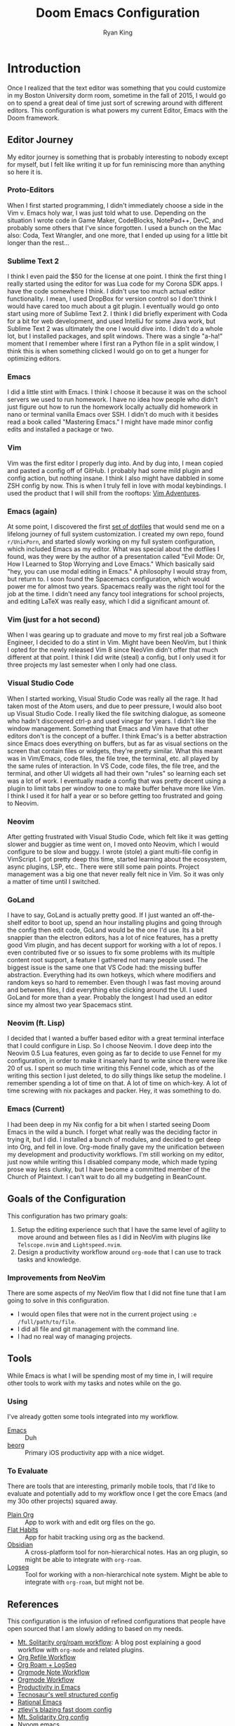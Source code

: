 #+title: Doom Emacs Configuration
#+author: Ryan King
#+property: header-args:emacs-lisp :tangle yes :comments link
#+property: header-args:elisp :exports code
#+property: header-args :tangle no :results silent :eval no-export
#+startup: fold
* Introduction
Once I realized that the text editor was something that you could customize in my Boston University dorm room, sometime in the fall of 2015, I would go on to spend a great deal of time just sort of screwing around with different editors. This configuration is what powers my current Editor, Emacs with the Doom framework.

** Editor Journey
My editor journey is something that is probably interesting to nobody except for myself, but I felt like writing it up for fun reminiscing more than anything so here it is.

*** Proto-Editors
When I first started programming, I didn't immediately choose a side in the Vim v. Emacs holy war, I was just told what to use. Depending on the situation I wrote code in Game Maker, CodeBlocks, NotePad++, DevC, and probably some others that I've since forgotten. I used a bunch on the Mac also: Coda, Text Wrangler, and one more, that I ended up using for a little bit longer than the rest...

*** Sublime Text 2
I think I even paid the $50 for the license at one point. I think the first thing I really started using the editor for was Lua code for my Corona SDK apps. I have the code somewhere I think. I didn't use too much actual editor functionality. I mean, I used DropBox for version control so I don't think I would have cared too much about a git plugin. I eventually would go onto start using more of Sublime Text 2. I think I did briefly experiment with Coda for a bit for web development, and used IntelliJ for some Java work, but Sublime Text 2 was ultimately the one I would dive into. I didn't do a whole lot, but I installed packages, and split windows. There was a single "a-ha!" moment that I remember where I first ran a Python file in a split window, I think this is when something clicked I would go on to get a hunger for optimizing editors.

*** Emacs
I did a little stint with Emacs. I think I choose it because it was on the school servers we used to run homework. I have no idea how people who didn't just figure out how to run the homework locally actually did homework in nano or terminal vanilla Emacs over SSH. I didn't do much with it besides read a book called "Mastering Emacs." I might have made minor config edits and installed a package or two.

*** Vim
Vim was the first editor I properly dug into. And by dug into, I mean copied and pasted a config off of GitHub. I probably had some mild plugin and config action, but nothing insane. I think I also might have dabbled in some ZSH config by now. This is when I truly fell in love with modal keybindings. I used the product that I will shill from the rooftops: [[https://vim-adventures.com/][Vim Adventures]].

*** Emacs (again)
At some point, I discovered the first [[https://github.com/aaronbieber/dotfiles][set of dotfiles]] that would send me on a lifelong journey of full system customization. I created my own repo, found =r/UnixPorn=, and started slowly working on my full system configuration, which included Emacs as my editor. What was special about the dotfiles I found, was they were by the author of a presentation called "Evil Mode: Or, How I Learned to Stop Worrying and Love Emacs." Which basically said "hey, you can use modal editing in Emacs." A philosophy I would stray from, but return to. I soon found the Spacemacs configuration, which would power me for almost two years. Spacemacs really was the right tool for the job at the time. I didn't need any fancy tool integrations for school projects, and editing LaTeX was really easy, which I did a significant amount of.

*** Vim (just for a hot second)
When I was gearing up to graduate and move to my first real job a Software Engineer, I decided to do a stint in Vim. Might have been NeoVim, but I think I opted for the newly released Vim 8 since NeoVim didn't offer that much different at that point. I think I did write (steal) a config, but I only used it for three projects my last semester when I only had one class.

*** Visual Studio Code
When I started working, Visual Studio Code was really all the rage. It had taken most of the Atom users, and due to peer pressure, I would also boot up Visual Studio Code. I really liked the file switching dialogue, as someone who hadn't discovered ctrl-p and used vinegar for years. I didn't like the window management. Something that Emacs and Vim have that other editors don't is the concept of a buffer. I think Emac's is a better abstraction since Emacs does everything on buffers, but as far as visual sections on the screen that contain files or widgets, they're pretty similar. What this meant was in Vim/Emacs, code files, the file tree, the terminal, etc. all played by the same rules of interaction. In VS Code, code files, the file tree, and the terminal, and other UI widgets all had their own "rules" so learning each set was a lot of work. I eventually made a config that was pretty decent using a plugin to limit tabs per window to one to make buffer behave more like Vim. I think I used it for half a year or so before getting too frustrated and going to Neovim.

*** Neovim
After getting frustrated with Visual Studio Code, which felt like it was getting slower and buggier as time went on, I moved onto Neovim, which I would configure to be slow and buggy. I wrote (stole) a giant multi-file config in VimScript. I got pretty deep this time, started learning about the ecosystem, async plugins, LSP, etc.. There were still some pain points. Project management was a big one that never really felt nice in Vim. So it was only a matter of time until I switched.

*** GoLand
I have to say, GoLand is actually pretty good. If I just wanted an off-the-shelf editor to boot up, spend an hour installing plugins and going through the config then edit code, GoLand would be the one I'd use. Its a bit snappier than the electron editors, has a lot of nice features, has a pretty good Vim plugin, and has decent support for working with a lot of repos. I even contributed five or so issues to fix some problems with its multiple content root support, a feature I gathered not many people used. The biggest issue is the same one that VS Code had: the missing buffer abstraction. Everything had its own hotkeys, which where modifiers and random keys so hard to remember. Even though I was fast moving around and between files, I did everything else clicking around the UI. I used GoLand for more than a year. Probably the longest I had used an editor since my almost two year Spacemacs stint.

*** Neovim (ft. Lisp)
I decided that I wanted a buffer based editor with a great terminal interface that I could configure in Lisp. So I choose Neovim. I dove deep into the Neovim 0.5 Lua features, even going as far to decide to use Fennel for my configuration, in order to make it insanely hard to write since there were like 20 of us. I spent so much time writing this Fennel code, which as of the writing this section I just deleted, to do silly things like setup the modeline. I remember spending a lot of time on that. A lot of time on which-key. A lot of time screwing with nix packages and packer. Hey, it was something to do.

*** Emacs (Current)
I had been deep in my Nix config for a bit when I started seeing Doom Emacs in the wild a bunch. I forget what really was the deciding factor in trying it, but I did. I installed a bunch of modules, and decided to get deep into Org, and fell in love. Org-mode finally gave my the unification between my development and productivity workflows. I'm still working on my editor, just now while writing this I disabled company mode, which made typing prose way less clunky, but I have become a committed member of the Church of Plaintext. I can't wait to do all my budgeting in BeanCount.

** Goals of the Configuration
This configuration has two primary goals:

1. Setup the editing experience such that I have the same level of agility to move around and between files as I did in NeoVim with plugins like =Telscope.nvim= and =Lightspeed.nvim=.
2. Design a productivity workflow around =org-mode= that I can use to track tasks and knowledge.

*** Improvements from NeoVim
There are some aspects of my NeoVim flow that I did not fine tune that I am going to solve in this configuration.

- I would open files that were not in the current project using ~:e /full/path/to/file~.
- I did all file and git management with the command line.
- I had no real way of managing projects.

** Tools
While Emacs is what I will be spending most of my time in, I will require other tools to work with my tasks and notes while on the go.

*** Using
I've already gotten some tools integrated into my workflow.

- [[https://www.gnu.org/software/emacs/][Emacs]] :: Duh
- [[https://beorgapp.com][beorg]] :: Primary iOS productivity app with a nice widget.

*** To Evaluate
There are tools that are interesting, primarily mobile tools, that I'd like to evaluate and potentially add to my workflow once I get the core Emacs (and my 30o other projects) squared away.

- [[https://plainorg.com][Plain Org]]  :: App to work with and edit org files on the go.
- [[https://flathabits.com][Flat Habits]] :: App for habit tracking using org as the backend.
- [[https://obsidian.md][Obsidian]] :: A cross-platform tool for non-hierarchical notes. Has an org plugin, so might be able to integrate with =org-roam=.
- [[https://logseq.com][Logseq]] :: Tool for working with a non-hierarchical note system. Might be able to integrate with =org-roam=, but might not be.

** References
This configuration is the infusion of refined configurations that people have open sourced that I am slowly adding to based on my needs.

- [[https://www.mtsolitary.com/20210309194647-my-org-mode-setup/][Mt. Solitarity org/roam workflow]]: A blog post explaining a good workflow with ~org-mode~ and related plugins.
- [[https://yiming.dev/blog/2018/03/02/my-org-refile-workflow/][Org Refile Workflow]]
- [[https://coredumped.dev/2021/05/26/taking-org-roam-everywhere-with-logseq/][Org Roam + LogSeq]]
- [[https://rgoswami.me/posts/org-note-workflow/][Orgmode Note Workflow]]
- [[https://config.daviwil.com/workflow][Orgmode Workflow]]
- [[https://blog.calebjay.com/posts/my-emacs-environment/#on-productivity-in-emacs][Productivity in Emacs]]
- [[https://github.com/tecosaur/emacs-config][Tecnosaur's well structured config]]
- [[https://github.com/daviwil/emacs-from-scratch/blob/master/Emacs.org][Rational Emacs]]
- [[https://github.com/ztlevi/doom-config][ztlevi's blazing fast doom config]]
- [[https://github.com/clintonboys/emacs.d/blob/master/init.org][Mt. Solidarity Org config]]
- [[https://github.com/shaunsingh/nyoom.emacs/blob/main/config.org][Nyoom.emacs]]
- [[https://www.labri.fr/perso/nrougier/GTD/index.html][Great guide on GTD in Org]]

* Doom
[[https://github.com/hlissner/doom-emacs][Doom Emacs]] is the framework this configuration provides. While I debated between using it and a handwritten one based on[[https://github.com/SystemCrafters/rational-emacs][Rational Emacs]], I decided to use Doom for the following reasons:

1. I really like the Doom solution to environment variables. When you sync your configuration, the CLI creates an environment file that caches the current state of your shell, which Emacs reads on start. While you must sync whenever you change a shell variable, you get better performance than using something like [[https://github.com/purcell/exec-path-from-shell][ext-path-from-shell]].
2. The module system gives me access to pre-built configurations for behavior that I want. This saves me a lot of time while I familiarize myself with the plugin ecosystem, interactions, and configurations.

** File Bootstrap
Doom has three configuration files. They each need a header comment for things like [[https://www.emacswiki.org/emacs/DynamicBindingVsLexicalBinding][lexical binding]] and [[https://www.emacswiki.org/emacs/CompiledFile#ByteCompilation][byte compilation]], and ~init.el~ needs the ~doom!~ macro scaffolding.

1. ~init.el~ tells Doom what modules to load.

#+begin_src emacs-lisp :tangle "init.el" :noweb no-export :comments no
;;; init.el -*- lexical-binding: t; -*-

(doom! :completion
       <<doom-completion>>

       :ui
       <<doom-ui>>

       :editor
       <<doom-editor>>

       :emacs
       <<doom-emacs>>

       :term
       <<doom-term>>

       :checkers
       <<doom-checkers>>

       :tools
       <<doom-tools>>

       :os
       <<doom-os>>

       :lang
       <<doom-lang>>

       :email
       <<doom-email>>

       :app
       <<doom-app>>

       :config
       <<doom-config>>)
#+end_src
   
2. ~config.el~ provides additional user configuration. We want all configuration to have access to the external library files.

#+begin_src emacs-lisp :comments no
;;; config.el -*- lexical-binding: t; -*-
(add-to-list 'load-path (expand-file-name "lisp" (getenv "DOOMDIR")))
#+end_src

3. ~packages.el~ tells Doom which versions and additional packages to use (or not use).

#+begin_src emacs-lisp :tangle packages.el :comments no
;;; -*- no-byte-compile: t; -*-
#+end_src

4. ~cli.el~ applies only when the ~doom~ CLI opens Emacs.

#+begin_src emacs-lisp :tangle "cli.el" :comments no
;;; cli.el -*- lexical-binding: t; -*-
(add-to-list 'load-path (expand-file-name "lisp" (getenv "DOOMDIR")))
#+end_src

** GUI
*** Fonts
Use the current and forever changing fonts.

#+begin_src emacs-lisp
(setq doom-font (font-spec :family "Victor Mono" ':size 12)
      doom-big-font (font-spec :family "Victor Mono" :size 24)
      doom-variable-pitch-font (font-spec :family "Overpass" :size 12)
      doom-unicode-font (font-spec :family "JuliaMono")
      doom-serif-font (font-spec :family "IBM Plex Mono" :weight 'light))
#+end_src

Script that will detect missing fonts on the system. Since the config calls the script inline, it is part of the ~doom sync~ process.

#+name: detect-missing-fonts
#+begin_src emacs-lisp :tangle no
(defvar required-fonts '("Victor Mono.*" "Overpass" "JuliaMono" "IBM Plex Mono" "Alegreya"))

(defvar available-fonts
  (delete-dups (or (font-family-list)
                   (split-string (shell-command-to-string "fc-list : family") "[,\n]"))))

(defvar missing-fonts
  (delq nil (mapcar
             (lambda (font) (unless (delq nil (mapcar (lambda (f) (string-match-p (format "^%s$" font) f)) available-fonts)) font))
             required-fonts)))

(if missing-fonts
    (pp-to-string
     `(unless noninteractive
        (add-hook! 'doom-init-ui-hook
          (run-at-time
           nil nil
           (lambda ()
             (message "%s missing the following fonts: %s"
                      (propertize "Warning!" 'face '(bold warning))
                      (mapconcat (lambda (font) (propertize font 'face 'font-lock-variable-name-face)) ',missing-fonts ", "))
             (sleep-for 0.5))))))
  ";; No missing fonts detected")
#+end_src

#+begin_src emacs-lisp :noweb no-export
<<detect-missing-fonts()>>
#+end_src

*** Theme
In order to keep Emacs in sync with the rest of the Nix system, load the theme from the environment.

#+begin_src emacs-lisp
(setq doom-theme (intern (getenv "EMACS_THEME"))
      doom-nord-padded-modeline t)

(remove-hook 'window-setup-hook #'doom-init-theme-h)
(add-hook 'after-init-hook #'doom-init-theme-h 'append)
(delq! t custom-theme-load-path)
#+end_src

**** TODO Find better way to load theme from Nix config.
One idea is a small generated =settings.el= file that the Nix config generates and this config will load in if it is present with sensible defaults.

*** Modeline
Minor modeline improvements.

#+begin_src emacs-lisp
(after! doom-modeline
  (setq doom-modeline-major-mode-icon t
        doom-modeline-buffer-file-name-style 'truncate-with-project
        doom-modeline-modal-icon t
        inhibit-compacting-font-caches t))
#+end_src

Everything is basically =UTF-8= these days. There is no reason to display the current file encoding in the modeline unless its something that is not that.

#+begin_src emacs-lisp
(defun doom-modeline-conditional-buffer-encoding ()
  "We expect the encoding to be LF UTF-8, so only show the modeline when this is not the case"
  (setq-local doom-modeline-buffer-encoding
              (unless (and (memq (plist-get (coding-system-plist buffer-file-coding-system) :category)
                                 '(coding-category-undecided coding-category-utf-8))
                           (not (memq (coding-system-eol-type buffer-file-coding-system) '(1 2))))
                t)))
(add-hook 'after-change-major-mode-hook #'doom-modeline-conditional-buffer-encoding)
#+end_src

Make the PDF modeline better by using the name and icon.

#+begin_src emacs-lisp
(after! doom-modeline
  (doom-modeline-def-segment buffer-name
    "Display the current buffer's name, without any other information."
    (concat
     (doom-modeline-spc)
     (doom-modeline--buffer-name)))

  (doom-modeline-def-segment pdf-icon
    "PDF icon from all-the-icons."
    (concat
     (doom-modeline-spc)
     (doom-modeline-icon 'octicon "file-pdf" nil nil
                         :face (if (doom-modeline--active)
                                   'all-the-icons-red
                                 'mode-line-inactive)
                         :v-adjust 0.02)))

  (defun doom-modeline-update-pdf-pages ()
    "Update PDF pages."
    (setq doom-modeline--pdf-pages
          (let ((current-page-str (number-to-string (eval `(pdf-view-current-page))))
                (total-page-str (number-to-string (pdf-cache-number-of-pages))))
            (concat
             (propertize
              (concat (make-string (- (length total-page-str) (length current-page-str)) ? )
                      " P" current-page-str)
              'face 'mode-line)
             (propertize (concat "/" total-page-str) 'face 'doom-modeline-buffer-minor-mode)))))

  (doom-modeline-def-segment pdf-pages
    "Display PDF pages."
    (if (doom-modeline--active) doom-modeline--pdf-pages
      (propertize doom-modeline--pdf-pages 'face 'mode-line-inactive)))

  (doom-modeline-def-modeline 'pdf
    '(bar window-number pdf-pages pdf-icon buffer-name)
    '(misc-info matches major-mode process vcs)))
#+end_src

*** Dashboard
The default dashboard keybindings are a bit too long, and the config option should use the literate config.

#+begin_src emacs-lisp
(map! :map +doom-dashboard-mode-map
      :ne "f" #'find-file
      :ne "r" #'consult-recent-file
      :ne "p" #'doom/open-private-config
      :ne "c" (cmd! (find-file (expand-file-name "config.org" doom-private-dir)))
      :ne "." (cmd! (doom-project-find-file "~/Projects"))
      :ne "b" #'+vertico/switch-workspace-buffer
      :ne "B" #'consult-buffer
      :ne "q" #'save-buffers-kill-terminal)
#+end_src

Some of the default dashboard hooks are less than optimal.

#+begin_src emacs-lisp
(remove-hook '+doom-dashboard-functions #'doom-dashboard-widget-shortmenu)
(add-hook! '+doom-dashboard-mode-hook (hide-mode-line-mode 1) (hl-line-mode -1))
(setq-hook! '+doom-dashboard-mode-hook evil-normal-state-cursor (list nil))
#+end_src

**** Application
Let's replace the default GUI Doom splash screen with Tecosaur's nice and simple one.

#+begin_src emacs-lisp
(defvar fancy-splash-image-template
  (expand-file-name "emacs-e.svg" doom-private-dir)
  "Default template svg used for the splash image, with substitutions from ")

(defvar fancy-splash-sizes
  `((:height 300 :min-height 50 :padding (0 . 2))
    (:height 250 :min-height 42 :padding (2 . 4))
    (:height 200 :min-height 35 :padding (3 . 3))
    (:height 150 :min-height 28 :padding (3 . 3))
    (:height 100 :min-height 20 :padding (2 . 2))
    (:height 75  :min-height 15 :padding (2 . 1))
    (:height 50  :min-height 10 :padding (1 . 0))
    (:height 1   :min-height 0  :padding (0 . 0)))
  "list of plists with the following properties
  :height the height of the image
  :min-height minimum `frame-height' for image
  :padding `+doom-dashboard-banner-padding' (top . bottom) to apply
  :template non-default template file
  :file file to use instead of template")

(defvar fancy-splash-template-colours
  '(("$colour1" . keywords) ("$colour2" . type) ("$colour3" . base5) ("$colour4" . base8))
  "list of colour-replacement alists of the form (\"$placeholder\" . 'theme-colour) which applied the template")

(unless (file-exists-p (expand-file-name "theme-splashes" doom-cache-dir))
  (make-directory (expand-file-name "theme-splashes" doom-cache-dir) t))

(defun fancy-splash-filename (theme-name height)
  (expand-file-name
   (concat (file-name-as-directory "theme-splashes")
           theme-name "-" (number-to-string height) ".svg") doom-cache-dir))

(defun fancy-splash-clear-cache ()
  "Delete all cached fancy splash images"
  (interactive)
  (delete-directory (expand-file-name "theme-splashes" doom-cache-dir) t)
  (message "Cache cleared!"))

(defun fancy-splash-generate-image (template height)
  "Read TEMPLATE and create an image if HEIGHT with colour substitutions as
   described by `fancy-splash-template-colours' for the current theme"
  (with-temp-buffer
    (insert-file-contents template)
    (re-search-forward "$height" nil t)
    (replace-match (number-to-string height) nil nil)
    (dolist (substitution fancy-splash-template-colours)
      (goto-char (point-min))
      (while (re-search-forward (car substitution) nil t)
        (replace-match (doom-color (cdr substitution)) nil nil)))
    (write-region nil nil (fancy-splash-filename (symbol-name doom-theme) height) nil nil)))

(defun fancy-splash-generate-images ()
  "Perform `fancy-splash-generate-image' in bulk"
  (dolist (size fancy-splash-sizes)
    (unless (plist-get size :file)
      (fancy-splash-generate-image
       (or (plist-get size :template)
           fancy-splash-image-template)
       (plist-get size :height)))))

(defun ensure-theme-splash-images-exist (&optional height)
  (unless (file-exists-p
           (fancy-splash-filename (symbol-name doom-theme)
                                  (or height (plist-get (car fancy-splash-sizes) :height))))
    (fancy-splash-generate-images)))

(defun get-appropriate-splash ()
  (let ((height (frame-height)))
    (cl-some (lambda (size) (when (>= height (plist-get size :min-height)) size))
             fancy-splash-sizes)))

(setq fancy-splash-last-size nil)
(setq fancy-splash-last-theme nil)

(defun set-appropriate-splash (&rest _)
  (let ((appropriate-image (get-appropriate-splash)))
    (unless (and (equal appropriate-image fancy-splash-last-size)
                 (equal doom-theme fancy-splash-last-theme)))
    (unless (plist-get appropriate-image :file)
      (ensure-theme-splash-images-exist (plist-get appropriate-image :height)))
    (setq fancy-splash-image
          (or (plist-get appropriate-image :file)
              (fancy-splash-filename (symbol-name doom-theme) (plist-get appropriate-image :height))))
    (setq +doom-dashboard-banner-padding (plist-get appropriate-image :padding))
    (setq fancy-splash-last-size appropriate-image)
    (setq fancy-splash-last-theme doom-theme)
    (+doom-dashboard-reload)))

(add-hook 'window-size-change-functions #'set-appropriate-splash)
(add-hook 'doom-load-theme-hook #'set-appropriate-splash)
#+end_src

For fun, also add a quirky phrase to the splash screen. The kind of thing game developers love to put onto their loading screens.

#+begin_src emacs-lisp
(defvar splash-phrase-source-folder
  (expand-file-name "splash-phrases" doom-private-dir)
  "A folder of text files with a fun phrase on each line.")

(defvar splash-phrase-sources
  (let* ((files (directory-files splash-phrase-source-folder nil "\\.txt\\'"))
         (sets (delete-dups (mapcar
                             (lambda (file)
                               (replace-regexp-in-string "\\(?:-[0-9]+-\\w+\\)?\\.txt" "" file))
                             files))))
    (mapcar (lambda (sset)
              (cons sset
                    (delq nil (mapcar
                               (lambda (file)
                                 (when (string-match-p (regexp-quote sset) file)
                                   file))
                               files))))
            sets))
  "A list of cons giving the phrase set name, and a list of files which contain phrase components.")

(defvar splash-phrase-set
  (nth (random (length splash-phrase-sources)) (mapcar #'car splash-phrase-sources))
  "The default phrase set. See `splash-phrase-sources'.")

(defun splase-phrase-set-random-set ()
  "Set a new random splash phrase set."
  (interactive)
  (setq splash-phrase-set
        (nth (random (1- (length splash-phrase-sources)))
             (cl-set-difference (mapcar #'car splash-phrase-sources) (list splash-phrase-set))))
  (+doom-dashboard-reload t))

(defvar splase-phrase--cache nil)

(defun splash-phrase-get-from-file (file)
  "Fetch a random line from FILE."
  (let ((lines (or (cdr (assoc file splase-phrase--cache))
                   (cdar (push (cons file
                                     (with-temp-buffer
                                       (insert-file-contents (expand-file-name file splash-phrase-source-folder))
                                       (split-string (string-trim (buffer-string)) "\n")))
                               splase-phrase--cache)))))
    (nth (random (length lines)) lines)))

(defun splash-phrase (&optional set)
  "Construct a splash phrase from SET. See `splash-phrase-sources'."
  (mapconcat
   #'splash-phrase-get-from-file
   (cdr (assoc (or set splash-phrase-set) splash-phrase-sources))
   " "))

(defun doom-dashboard-phrase ()
  "Get a splash phrase, flow it over multiple lines as needed, and make fontify it."
  (mapconcat
   (lambda (line)
     (+doom-dashboard--center
      +doom-dashboard--width
      (with-temp-buffer
        (insert-text-button
         line
         'action
         (lambda (_) (+doom-dashboard-reload t))
         'face 'doom-dashboard-menu-title
         'mouse-face 'doom-dashboard-menu-title
         'help-echo "Random phrase"
         'follow-link t)
        (buffer-string))))
   (split-string
    (with-temp-buffer
      (insert (splash-phrase))
      (setq fill-column (min 70 (/ (* 2 (window-width)) 3)))
      (fill-region (point-min) (point-max))
      (buffer-string))
    "\n")
   "\n"))

(defadvice! doom-dashboard-widget-loaded-with-phrase ()
  :override #'doom-dashboard-widget-loaded
  (setq line-spacing 0.2)
  (insert
   "\n\n"
   (propertize
    (+doom-dashboard--center
     +doom-dashboard--width
     (doom-display-benchmark-h 'return))
    'face 'doom-dashboard-loaded)
   "\n"
   (doom-dashboard-phrase)
   "\n"))
#+end_src

**** Console
The console Emacs also should have a better splash screen.

#+begin_src emacs-lisp
(defun doom-dashboard-draw-ascii-emacs-banner-fn ()
  (let* ((banner
          '(",---.,-.-.,---.,---.,---."
            "|---'| | |,---||    `---."
            "`---'` ' '`---^`---'`---'"))
         (longest-line (apply #'max (mapcar #'length banner))))
    (put-text-property
     (point)
     (dolist (line banner (point))
       (insert (+doom-dashboard--center
                +doom-dashboard--width
                (concat
                 line (make-string (max 0 (- longest-line (length line)))
                                   32)))
               "\n"))
     'face 'doom-dashboard-banner)))

(unless (display-graphic-p) ; for some reason this messes up the graphical splash screen atm
  (setq +doom-dashboard-ascii-banner-fn #'doom-dashboard-draw-ascii-emacs-banner-fn))
#+end_src

** Settings
*** CLI
Make it so tangling the literate configuration does not require answering a prompt.

#+begin_src emacs-lisp :tangle "cli.el"
;;; cli.el -*- lexical-binding: t; -*-
(setq org-confirm-babel-evaluate nil)

(defun doom-shut-up-a (orig-fn &rest args)
  (quiet! (apply orig-fn args)))

(advice-add 'org-babel-execute-src-block :around #'doom-shut-up-a)

(setq org-id-locations-file (expand-file-name "org-id-locations" doom-cache-dir))
#+end_src

*** Buffers
Make the buffer names just slightly nicer. Its the little things.

#+begin_src emacs-lisp
(setq doom-fallback-buffer-name "► Doom"
      +doom-dashboard-name "► Doom")
#+end_src

*** Abbrev
Use one abbreviation file for everything across all

#+begin_src emacs-lisp
(add-hook 'doom-first-buffer-hook
          (defun +abbrev-file-name ()
            (setq-default abbrev-mode t)
            (setq abbrev-file-name (expand-file-name "abbrev.el" doom-private-dir))))
#+end_src

* Settings
** General
Read the user information from the environment. The config expects that Nix will set the environment variables. Eventually, we should enforce that they're set during tangling.

#+begin_src emacs-lisp
(setq user-full-name (getenv "GITHUB_USER")
      user-mail-address (getenv "GITHUB_EMAIL"))
#+end_src

Since Doom owns =EMACSDIR=, move the authentication cache file to the home directory. Now, we can freely remove, update, and reset the =EMACSDIR= without losing cached authentication information.

#+begin_src emacs-lisp
(setq auth-sources '("~/.authinfo.gpg")
      auth-source-cache-expiry nil)
#+end_src

Relative line numbers are essential. How do you even move around without them? They also terrify people who don't use them. I should probably just get better at toggling them when I'm on screen share. There's a hot key for it even.

#+begin_src emacs-lisp
(setq display-line-numbers-type 'relative)
#+end_src

General settings that I have stolen from other configs.

#+begin_src emacs-lisp
(setq-default
 delete-by-moving-to-trash t                      ; Delete files to trash
 window-combination-resize t                      ; take new window space from all other windows (not just current)
 x-stretch-cursor t)                              ; Stretch cursor to the glyph width

(setq undo-limit 80000000                         ; Raise undo-limit to 80Mb
      evil-want-fine-undo t                       ; By default while in insert all changes are one big blob. Be more granular
      auto-save-default t                         ; Nobody likes to loose work, I certainly don't
      truncate-string-ellipsis "…"                ; Unicode ellispis are nicer than "...", and also save /precious/ space
      password-cache-expiry nil                   ; I can trust my computers ... can't I?
      scroll-margin 2)                            ; It's nice to maintain a little margin

(global-subword-mode 1)                           ; Iterate through CamelCase words
#+end_src

Put changes from the customization UI in a separate file instead of =init.el=.

#+begin_src emacs-lisp
(setq-default custom-file (expand-file-name ".custom.el" doom-private-dir))

(when (file-exists-p custom-file)
  (load custom-file))
#+end_src

*** File Templates
Overwrite the default snippet directories for some file types.

#+begin_src emacs-lisp
(set-file-template! "\\.tex$" :trigger "__" :mode 'latex-mode)
(set-file-template! "\\.org$" :trigger "__" :mode 'org-mode)
(set-file-template! "/LICEN[CS]E$" :trigger '+file-templates/insert-license)
#+end_src

*** Native Compilation
I don't currently use Emacs 28 because the [[https://github.com/railwaycat/homebrew-emacsmacport][Famous Emacs Mac Port]] support for it currently doesn't work with Mac Metal, and I find the second has a larger impact on performance. I hope to have both eventually.

#+begin_src emacs-lisp
(when 'native-comp-compiler-options
  (setq native-comp-compiler-options '("-O3")))
#+end_src

** GUI
Keep the UI simple and minimalist.

#+begin_src emacs-lisp
(menu-bar-mode t)
(tool-bar-mode 0)
(fringe-mode 0)
#+end_src

*** Window Title
Set the window title to the buffer name and project folder.

#+begin_src emacs-lisp
(setq frame-title-format
      '(""
        (:eval
         (if (s-contains-p org-roam-directory (or buffer-file-name ""))
             (replace-regexp-in-string
              ".*/[0-9]*-?" "☰ "
              (subst-char-in-string ?_ ?  buffer-file-name))
           "%b"))
        (:eval
         (let ((project-name (projectile-project-name)))
           (unless (string= "-" project-name)
             (format (if (buffer-modified-p)  " ◉ %s" "  ●  %s") project-name))))))
#+end_src

** Daemon
Use Tecosaur's greedy daemon startup.

#+begin_src emacs-lisp
(defun greedily-do-daemon-setup ()
  (require 'org)
  (require 'vertico)
  (require 'consult)
  (require 'marginalia)
  (when (require 'mu4e nil t)
    (setq mu4e-confirm-quit t)
    (setq +mu4e-lock-greedy t)
    (setq +mu4e-lock-relaxed t)
    (+mu4e-lock-add-watcher)
    (when (+mu4e-lock-available t)
      (mu4e~start))))

(when (daemonp)
  (add-hook 'emacs-startup-hook #'greedily-do-daemon-setup)
  (add-hook 'emacs-startup-hook #'init-mixed-pitch-h))
#+end_src

** TRAMP
Since I use Nix on most machines, tell Tramp how to find the shell executables.

#+begin_src emacs-lisp
(after! tramp
  (appendq! tramp-remote-path
            '("/run/current-system/profile/bin"
              "/run/current-system/profile/sbin")))
#+end_src

* Modules
** App
Some apps to do things slower in Emacs.

#+name: doom-apps
#+begin_src emacs-lisp :tangle no
calendar
everywhere
irc
(rss +org)
twitter
#+end_src

** Checkers
Modules that know what you meant.

#+name: doom-checkers
#+begin_src emacs-lisp :tangle no
syntax
(:if (executable-find "aspell") spell)
grammar
#+end_src

*** Spell
Set the personal dictionaries.

#+begin_src emacs-lisp
(setq ispell-personal-dictionary (expand-file-name ".ispell_personal" doom-private-dir))
#+end_src

** Completion
Use the most modern completion plugins, which is currently [[https://company-mode.github.io][company-mode]] for code completion and [[https://github.com/minad/vertico][vertico]] for the completion UI.

#+name: doom-completion
#+begin_src emacs-lisp :tangle no
(company +childframe)
(vertico +icons)
#+end_src

*** Company
Speed up company.

#+begin_src emacs-lisp
(after! company
  (setq company-idle-delay 0.1
        company-minimum-prefix-length 2
        company-select-wrap-around t
        company-require-match 'never
        company-dabbrev-downcase nil
        company-dabbrev-ignore-case t
        company-dabbrev-other-buffers nil
        company-tooltip-limit 5
        company-tooltip-minimum-width 40)
  ;; (add-hook 'evil-normal-state-entry-hook #'company-abort)
  ) ;; make aborting less annoying.

(setq-default history-length 1000)
(setq-default prescient-history-length 1000)
#+end_src

Set completion backends for text files.

#+begin_src emacs-lisp
(set-company-backend!
  '(text-mode
    markdown-mode
    gfm-mode)
  '(:seperate
    company-ispell
    company-files
    company-yasnippet))
#+end_src

*** Vertico
Make marginalia look way nicer.

#+begin_src emacs-lisp
(after! marginalia
  (setq marginalia-censor-variables nil)

  (defadvice! +marginalia--anotate-local-file-colorful (cand)
    "Just a more colourful version of `marginalia--anotate-local-file'."
    :override #'marginalia--annotate-local-file
    (when-let (attrs (file-attributes (substitute-in-file-name
                                       (marginalia--full-candidate cand))
                                      'integer))
      (marginalia--fields
       ((marginalia--file-owner attrs)
        :width 12 :face 'marginalia-file-owner)
       ((marginalia--file-modes attrs))
       ((+marginalia-file-size-colorful (file-attribute-size attrs))
        :width 7)
       ((+marginalia--time-colorful (file-attribute-modification-time attrs))
        :width 12))))

  (defun +marginalia--time-colorful (time)
    (let* ((seconds (float-time (time-subtract (current-time) time)))
           (color (doom-blend
                   (face-attribute 'marginalia-date :foreground nil t)
                   (face-attribute 'marginalia-documentation :foreground nil t)
                   (/ 1.0 (log (+ 3 (/ (+ 1 seconds) 345600.0)))))))
      ;; 1 - log(3 + 1/(days + 1)) % grey
      (propertize (marginalia--time time) 'face (list :foreground color))))

  (defun +marginalia-file-size-colorful (size)
    (let* ((size-index (/ (log10 (+ 1 size)) 7.0))
           (color (if (< size-index 10000000) ; 10m
                      (doom-blend 'orange 'green size-index)
                    (doom-blend 'red 'orange (- size-index 1)))))
      (propertize (file-size-human-readable size) 'face (list :foreground color)))))
#+end_src

** Config
The core configuration modules that include Doom defaults and enables config tangling.

#+name: doom-config
#+begin_src emacs-lisp :tangle no
literate
(default +bindings +smartparens)
#+end_src

*** Literate
Use Tecosaur's async config tangling setup.

#+begin_src emacs-lisp
(defvar +literate-tangle--proc nil)
(defvar +literate-tangle--proc-start-time nil)

(defadvice! +literate-tangle-async-h ()
  "A very simplified version of `+literate-tangle-h', but async."
  :override #'+literate-tangle-h
  (unless (getenv "__NOTANGLE")
    (let ((default-directory doom-private-dir))
      (when +literate-tangle--proc
        (message "Killing outdated tangle process...")
        (set-process-sentinel +literate-tangle--proc #'ignore)
        (kill-process +literate-tangle--proc)
        (sit-for 0.3)) ; ensure the message displays for a bit
      (setq +literate-tangle--proc-start-time (float-time)
            +literate-tangle--proc
            (start-process "tangle-config"
                           (get-buffer-create " *tangle config*")
                           "emacs" "--batch" "--eval"
                           (format "(progn \
(require 'ox) \
(require 'ob-tangle) \
(setq org-confirm-babel-evaluate nil \
      org-inhibit-startup t \
      org-mode-hook nil \
      write-file-functions nil \
      before-save-hook nil \
      after-save-hook nil \
      vc-handled-backends nil \
      org-startup-folded nil \
      org-startup-indented nil) \
(org-babel-tangle-file \"%s\" \"%s\"))"
                                   +literate-config-file
                                   (expand-file-name (concat doom-module-config-file ".el")))))
      (set-process-sentinel +literate-tangle--proc #'+literate-tangle--sentinel)
      (run-at-time nil nil (lambda () (message "Tangling config.org"))) ; ensure shown after a save message
      "Tangling config.org...")))

(defun +literate-tangle--sentinel (process signal)
  (cond
   ((and (eq 'exit (process-status process))
         (= 0 (process-exit-status process)))
    (message "Tangled config.org sucessfully (took %.1fs)"
             (- (float-time) +literate-tangle--proc-start-time))
    (setq +literate-tangle--proc nil))
   ((memq (process-status process) (list 'exit 'signal))
    (+popup-buffer (get-buffer " *tangle config*"))
    (message "Failed to tangle config.org (after %.1fs)"
             (- (float-time) +literate-tangle--proc-start-time))
    (setq +literate-tangle--proc nil))))

(defun +literate-tangle-check-finished ()
  (when (and (process-live-p +literate-tangle--proc)
             (yes-or-no-p "Config is currently retangling, would you please wait a few seconds?"))
    (switch-to-buffer " *tangle config*")
    (signal 'quit nil)))
(add-hook! 'kill-emacs-hook #'+literate-tangle-check-finished)
#+end_src

*** Default
Change [[https://github.com/abo-abo/avy][Avy]] keybindings to Colemak home row.

#+begin_src emacs-lisp
(after! avy
  (setq avy-keys '(?n ?e ?i ?s ?r ?i ?a)))
#+end_src

Don't cache projectile source directories.

#+begin_src emacs-lisp
(setq projectile-ignored-projects '("~/" "/tmp" "~/.local/share/doom/straight/repos/"))

(defun projectile-ignored-project-function (filepath)
  "Return t if FILEPATH is within any of `projectile-ignored-projects'"
  (or (mapcar (lambda (p) (s-starts-with-p p filepath)) projectile-ignored-projects)))
#+end_src

**** Smart Parenthesis
Make work for =noweb= links in ~org~ files.

#+begin_src emacs-lisp
(sp-local-pair
 '(org-mode)
 "<<" ">>"
 :actions '(insert))
#+end_src

** Editor
These modules all add functionality for editing text, most notably [[https://github.com/emacs-evil/evil][Evil]], which adds vim-like modal editing to Emacs.

#+name: doom-editor
#+begin_src emacs-lisp :tangle no
(evil +everywhere)
file-templates
fold
(format +onsave)
rotate-text
snippets
;; word-wrap
#+end_src

*** Format
Use the latest format-all plugin.

#+begin_src emacs-lisp :tangle packages.el
(unpin! format-all)
#+end_src

*** Evil
Split windows the correct way.

#+begin_src emacs-lisp
(setq evil-vsplit-window-right t
      evil-split-window-below t)
#+end_src

Quick window navigation with arrow keys.

#+begin_src emacs-lisp
(map!
 ;; Navigation
 "C-<left>" #'evil-window-left
 "C-<right>" #'evil-window-right
 "C-<up>" #'evil-window-up
 "C-<down>" #'evil-window-down

 ;; Swap windows
 "C-S-<left>" #'+evil/window-move-left
 "C-S-<right>" #'+evil/window-move-right
 "C-S-<up>" #'+evil/window-move-up
 "C-S-<down>" #'+evil/window-move-down)
#+end_src

Snipe across all visual characters.

#+begin_src emacs-lisp
(setq evil-snipe-scope 'visible)
#+end_src

*** Snippet
Enable nested snippets.

#+begin_src emacs-lisp
(setq yas-triggers-in-field t)
#+end_src

** Emacs
Modules that configure builtin tools such as [[https://www.emacswiki.org/emacs/DiredMode][Dired]] and [[https://www.emacswiki.org/emacs/IbufferMode][IBuffer]].

#+name: doom-emacs
#+begin_src emacs-lisp :tangle no
(dired +ranger +icons)
electric
(ibuffer +icons)
(undo +tree)
vc
#+end_src

*** VC
Use transient for repeated operations.

#+begin_src emacs-lisp
(defun smerge-repeatedly ()
  "Perform smerge actions again and again"
  (interactive)
  (smerge-mode 1)
  (smerge-transient))

(after! transient
  (transient-define-prefix smerge-transient ()
    [["Move"
      ("n" "next" (lambda () (interactive) (ignore-errors (smerge-next)) (smerge-repeatedly)))
      ("p" "previous" (lambda () (interactive) (ignore-errors (smerge-prev)) (smerge-repeatedly)))]
     ["Keep"
      ("b" "base" (lambda () (interactive) (ignore-errors (smerge-keep-base)) (smerge-repeatedly)))
      ("u" "upper" (lambda () (interactive) (ignore-errors (smerge-keep-upper)) (smerge-repeatedly)))
      ("l" "lower" (lambda () (interactive) (ignore-errors (smerge-keep-lower)) (smerge-repeatedly)))
      ("a" "all" (lambda () (interactive) (ignore-errors (smerge-keep-all)) (smerge-repeatedly)))
      ("RET" "current" (lambda () (interactive) (ignore-errors (smerge-keep-current)) (smerge-repeatedly)))]
     ["Diff"
      ("<" "upper/base" (lambda () (interactive) (ignore-errors (smerge-diff-base-upper)) (smerge-repeatedly)))
      ("=" "upper/lower" (lambda () (interactive) (ignore-errors (smerge-diff-upper-lower)) (smerge-repeatedly)))
      (">" "base/lower" (lambda () (interactive) (ignore-errors (smerge-diff-base-lower)) (smerge-repeatedly)))
      ("R" "refine" (lambda () (interactive) (ignore-errors (smerge-refine)) (smerge-repeatedly)))
      ("E" "ediff" (lambda () (interactive) (ignore-errors (smerge-ediff)) (smerge-repeatedly)))]
     ["Other"
      ("c" "combine" (lambda () (interactive) (ignore-errors (smerge-combine-with-next)) (smerge-repeatedly)))
      ("r" "resolve" (lambda () (interactive) (ignore-errors (smerge-resolve)) (smerge-repeatedly)))
      ("k" "kill current" (lambda () (interactive) (ignore-errors (smerge-kill-current)) (smerge-repeatedly)))
      ("q" "quit" (lambda () (interactive) (smerge-auto-leave)))]]))
#+end_src

** Email
Now I can answer emails even slower in Emacs.

#+name: doom-email
#+begin_src emacs-lisp :tangle no
(mu4e +org +gmail)
#+end_src

*** mu4e
:PROPERTIES:
:ID:                     19e6ee5c-d9f3-4de7-8876-8b7dcdb05c4f
:END:
First, add the mu4e package to the load path. This is because its installed with mu, not as an emacs package.

#+begin_src emacs-lisp
(add-to-list 'load-path "~/.local/share/emacs/site-lisp/mu4e")
#+end_src

Add a bit from tecosaur that automatically rebuilds the index.

#+begin_src emacs-lisp
(after! mu4e
  (defvar mu4e-reindex-request-file "/tmp/mu_reindex_now"
    "Location of the reindex request, signaled by existance")
  (defvar mu4e-reindex-request-min-seperation 5.0
    "Don't refresh again until this many second have elapsed.
Prevents a series of redisplays from being called (when set to an appropriate value)")

  (defvar mu4e-reindex-request--file-watcher nil)
  (defvar mu4e-reindex-request--file-just-deleted nil)
  (defvar mu4e-reindex-request--last-time 0)

  (defun mu4e-reindex-request--add-watcher ()
    (setq mu4e-reindex-request--file-just-deleted nil)
    (setq mu4e-reindex-request--file-watcher
          (file-notify-add-watch mu4e-reindex-request-file
                                 '(change)
                                 #'mu4e-file-reindex-request)))

  (defadvice! mu4e-stop-watching-for-reindex-request ()
    :after #'mu4e~proc-kill
    (if mu4e-reindex-request--file-watcher
        (file-notify-rm-watch mu4e-reindex-request--file-watcher)))

  (defadvice! mu4e-watch-for-reindex-request ()
    :after #'mu4e~proc-start
    (mu4e-stop-watching-for-reindex-request)
    (when (file-exists-p mu4e-reindex-request-file)
      (delete-file mu4e-reindex-request-file))
    (mu4e-reindex-request--add-watcher))

  (defun mu4e-file-reindex-request (event)
    "Act based on the existance of `mu4e-reindex-request-file'"
    (if mu4e-reindex-request--file-just-deleted
        (mu4e-reindex-request--add-watcher)
      (when (equal (nth 1 event) 'created)
        (delete-file mu4e-reindex-request-file)
        (setq mu4e-reindex-request--file-just-deleted t)
        (mu4e-reindex-maybe t))))

  (defun mu4e-reindex-maybe (&optional new-request)
    "Run `mu4e~proc-index' if it's been more than
`mu4e-reindex-request-min-seperation'seconds since the last request,"
    (let ((time-since-last-request (- (float-time)
                                      mu4e-reindex-request--last-time)))
      (when new-request
        (setq mu4e-reindex-request--last-time (float-time)))
      (if (> time-since-last-request mu4e-reindex-request-min-seperation)
          (mu4e~proc-index nil t)
        (when new-request
          (run-at-time (* 1.1 mu4e-reindex-request-min-seperation) nil
                       #'mu4e-reindex-maybe))))))
#+end_src

Some minor UI customization.

#+begin_src emacs-lisp
(after! mu4e
  (setq mu4e-headers-fields
        '((:flags . 6)
          (:account-stripe . 2)
          (:from-or-to . 25)
          (:folder . 10)
          (:recipnum . 2)
          (:subject . 80)
          (:human-date . 8))
        +mu4e-min-header-frame-width 142
        mu4e-headers-date-format "%d/%m/%y"
        mu4e-headers-time-format "⧖ %H:%M"
        mu4e-headers-results-limit 1000
        mu4e-index-cleanup t)

  (add-to-list 'mu4e-bookmarks
               '(:name "Yesterday's messages" :query "date:2d..1d" :key ?y) t)

  (defvar +mu4e-header--folder-colors nil)
  (appendq! mu4e-header-info-custom
            '((:folder .
               (:name "Folder" :shortname "Folder" :help "Lowest level folder" :function
                (lambda (msg)
                  (+mu4e-colorize-str
                   (replace-regexp-in-string "\\`.*/" "" (mu4e-message-field msg :maildir))
                   '+mu4e-header--folder-colors)))))))
#+end_src

** Languages
All the languages I need to edit, at least once in my life, or maybe someday (looking at you ~solidity~).

*UPDATE:* I have written some =Solidity=.

#+name: doom-lang
#+begin_src emacs-lisp :tangle no
data
emacs-lisp
(go +lsp    )
(java +meghanada)
(json +lsp)
(javascript +lsp)
(lua +fennel)
markdown
nix
(org +hugo +journal +pretty +roam2 +dragndrop +noter +pandoc +gnuplot +present)
(rust +lsp)
(sh +lsp)
solidity
(yaml +lsp)
#+end_src

*** Markdown
By default, =markdownlint= doesn't recognize the config file in the repository. We can assume that it'll always be a =YAML= file.

#+begin_src emacs-lisp
(setq-default flycheck-markdown-markdownlint-cli-config ".markdownlint.yaml")
#+end_src

*** Org
My productivity workflow is entirely designed around ~org-mode~.

**** Packages
***** Vulpea
Use the fantastic [[https://github.com/d12frosted/vulpea][Vulpea]] for a unified ~org-roam~-based experience.

#+begin_src emacs-lisp :tangle packages.el
(package! vulpea)
#+end_src

#+begin_src emacs-lisp
(require 'lib-vulpea)
(use-package! vulpea
  :ensure t
  :hook ((before-save . vulpea-pre-save-hook)
         (org-roam-db-autosync-mode . vulpea-db-autosync-enable))
  :init
  (setq vulpea-directory (expand-file-name "~/Dropbox/org"))
  (add-to-list 'window-buffer-change-functions #'vulpea-setup-buffer)
  (add-hook 'vulpea-insert-handle-functions #'vulpea-insert-handle)
  (setq-default
   vulpea-find-default-filter (lambda (note) (= (vulpea-note-level note) 0))
   vulpea-insert-default-filter (lambda (note) (= (vulpea-note-level note) 0))))
#+end_src

Add some =Vulpea= keybindings.

#+begin_src emacs-lisp
(map! :leader
      :prefix "n"
      :desc "Find file" "f" #'vulpea-find
      :desc "Find backlink" "F" #'vulpea-find-backlink
      :desc "Insert note" "i" #'vulpea-insert
      :desc "Tag" "t" #'vulpea-tags-add
      :desc "Untag" "T" #'vulpea-tags-delete)
#+end_src

***** Core Org
Use the latest ~org-mode~ because bugs aren't real.

#+begin_src emacs-lisp :tangle packages.el
(unpin! org-mode)

(package! org-contrib
  :recipe (:host nil :repo "https://git.sr.ht/~bzg/org-contrib"
           :files ("lisp/*.el"))
  :pin "b8012e759bd5bf5da802b0b41734a8fec218323c")
#+end_src

***** Visuals
Make Org tables better looking.

#+begin_src emacs-lisp :tangle packages.el
(package! org-pretty-table
  :recipe (:host github :repo "Fuco1/org-pretty-table") :pin "87772a9469d91770f87bfa788580fca69b9e697a")
#+end_src

#+begin_src emacs-lisp
(use-package! org-pretty-table
  :commands (org-pretty-table-mode global-org-pretty-table-mode))
#+end_src

Use org-appear to show emphasis markers when we enter the text they surround.

#+begin_src emacs-lisp :tangle packages.el
(package! org-appear :recipe (:host github :repo "awth13/org-appear")
  :pin "148aa124901ae598f69320e3dcada6325cdc2cf0")
#+end_src

#+begin_src emacs-lisp
(use-package! org-appear
  :hook (org-mode . org-appear-mode)
  :config
  (setq org-appear-autoemphasis t
        org-appear-autosubmarkers t
        org-appear-autolinks nil)
  ;; for proper first-time setup, `org-appear--set-elements'
  ;; needs to be run after other hooks have acted.
  (run-at-time nil nil #'org-appear--set-elements))
#+end_src

Outline view for headlines.

#+begin_src emacs-lisp :tangle packages.el
(package! org-ol-tree :recipe (:host github :repo "Townk/org-ol-tree")
  :pin "207c748aa5fea8626be619e8c55bdb1c16118c25")
#+end_src

#+begin_src emacs-lisp
(use-package! org-ol-tree
  :commands org-ol-tree)

(map! :map org-mode-map
      :after org
      :localleader
      :desc "Outline" "O" #'org-ol-tree)
#+end_src

***** Extra Functionality
Handle citations nicely.

#+begin_src emacs-lisp :tangle packages.el
(package! org-ref :pin "3ca9beb744621f007d932deb8a4197467012c23a")
#+end_src

Do HTTP requests in org mode.

#+begin_src emacs-lisp :tangle packages.el
(package! ob-http :pin "b1428ea2a63bcb510e7382a1bf5fe82b19c104a7")
#+end_src

#+begin_src emacs-lisp
(use-package! ob-http
  :commands org-babel-execute:http)
#+end_src

Transclude the contents from other org documents.

#+begin_src emacs-lisp :tangle packages.el
(package! org-transclusion :recipe (:host github :repo "nobiot/org-transclusion")
  :pin "8cbbade1e3237200c2140741f39ff60176e703e7")
#+end_src

#+begin_src emacs-lisp
(use-package! org-transclusion
  :commands org-transclusion-mode
  :init
  (map! :after org :map org-mode-map
        "<f12>" #'org-transclusion-mode))
#+end_src

Cool package to handle graphs.

#+begin_src emacs-lisp :tangle packages.el
(package! org-graph-view :recipe (:host github :repo "alphapapa/org-graph-view") :pin "13314338d70d2c19511efccc491bed3ca0758170")
#+end_src

**** Behavior
***** Defaults
Configure the behavior for editing Org files.

#+begin_src emacs-lisp
(after! org
  (setq org-directory vulpea-directory
        org-modules '(org-id org-attach)
        org-log-done 'time
        org-use-property-inheritance t
        org-list-allow-alphabetical t
        org-export-in-background t
        org-catch-invisible-edits 'smart
        org-export-with-sub-superscripts '{}))
#+end_src

Use some nicer default values for babel stuff.

#+begin_src emacs-lisp
(setq org-babel-default-header-args
      '((:session . "none")
        (:results . "replace")
        (:exports . "code")
        (:cache . "no")
        (:noweb . "no")
        (:hlines . "no")
        (:tangle . "no")
        (:comments . "link")))
#+end_src

Configure keywords for org. The first sequence probably won't change all that much, but the second one might become a "type sequence" of sorts for labeling projects, meetings etc.

#+begin_src emacs-lisp
(after! org
  (setq org-todo-keywords '((sequence "TODO(t)" "NEXT(n)" "HOLD(h)" "|" "DONE(d)" "CANCELLED(c)")
                            (sequence "PROJ(p)" "MEETING(m)" "|" "CANCELLED(c)"))
        org-property-format "%-24s %s"
        org-tag-persistent-alias '(("FOCUS" . ?f) ("PROJECT" . ?p))
        org-tags-exclude-from-inheritance '("project" "people")))
#+end_src

Open directory links in =dired= and open files in the same window.

#+begin_src emacs-lisp
(after! org
  (add-to-list 'org-file-apps '(directory . emacs))
  (add-to-list 'org-link-frame-setup '(file . find-file))
  (setq org-indirect-buffer-display 'current-window))
#+end_src

Add missing arrow key bindings.

#+begin_src emacs-lisp
(after! org
  (map! :map evil-org-mode-map
        :after evil-org
        :n "g <up>" #'org-backward-heading-same-level
        :n "g <down>" #'org-forward-heading-same-level
        :n "g <left>" #'org-up-element
        :n "g <right>" #'org-down-element))
#+end_src

***** Extra Functionality
Make bullets change with depth.

#+begin_src emacs-lisp
(setq org-list-demote-modify-bullet '(("+" . "-") ("-" . "+") ("*" . "+") ("1." . "a.")))
#+end_src

Enable spell check.

#+begin_src emacs-lisp
;; (add-hook 'org-mode-hook 'turn-on-flyspell)
#+end_src

Make the =LSP= work when editing source blocks.

#+begin_src emacs-lisp
(cl-defmacro lsp-org-babel-enable (lang)
  "Support LANG in org source code block."
  (setq centaur-lsp 'lsp-mode)
  (cl-check-type lang stringp)
  (let* ((edit-pre (intern (format "org-babel-edit-prep:%s" lang)))
         (intern-pre (intern (format "lsp--%s" (symbol-name edit-pre)))))
    `(progn
       (defun ,intern-pre (info)
         (let ((file-name (->> info caddr (alist-get :file))))
           (unless file-name
             (setq file-name (make-temp-file "babel-lsp-")))
           (setq buffer-file-name file-name)
           (lsp-deferred)))
       (put ',intern-pre 'function-documentation
            (format "Enable lsp-mode in the buffer of org source block (%s)."
                    (upcase ,lang)))
       (if (fboundp ',edit-pre)
           (advice-add ',edit-pre :after ',intern-pre)
         (progn
           (defun ,edit-pre (info)
             (,intern-pre info))
           (put ',edit-pre 'function-documentation
                (format "Prepare local buffer environment for org source block (%s)."
                        (upcase ,lang))))))))
(defvar org-babel-lang-list
  '("go" "python" "ipython" "bash" "sh"))
(dolist (lang org-babel-lang-list)
  (eval `(lsp-org-babel-enable ,lang)))
#+end_src

***** ID
Some settings that make org IDs work more better.

#+begin_src emacs-lisp
(require 'lib-vulpea-id)

(setq org-id-locations-file (expand-file-name "org-id-locations" doom-cache-dir))

(after! org-id
  (add-hook 'before-save #'vuplea-id-auto-assign)
  (add-hook 'org-capture-prepare-finalize #'org-id-get-create)
  (setq org-id-uuid-program "uuidgen | tr \"[:upper:]\" \"[:lower:]\""
        org-id-track-globally t
        org-id-extra-files'((expand-file-name ".archive/archive" org-directory)
                            (expand-file-name ".archive/archive.org" org-directory))
        org-id-link-to-org-use-id t
        ))
#+end_src

***** Clock
Its important to keep track of time spend on tasks.

#+begin_src emacs-lisp
(after! org-clock
  (setq org-clock-persist-file (expand-file-name "org-clock-save.el" doom-etc-dir))
  (add-hook 'kill-emacs-hook #'org-clock-save))
#+end_src

***** Agenda
Configure the org agenda using [[https://github.com/alphapapa/org-super-agenda][org-super-agenda]].

#+begin_src emacs-lisp :tangle packages.el
(package! org-super-agenda :pin "a5557ea4f51571ee9def3cd9a1ab1c38f1a27af7")
#+end_src

#+begin_src emacs-lisp
(require 'lib-vulpea-agenda)

(use-package! org-super-agenda
  :commands org-super-agenda-mode)

(after! org-agenda
  (org-super-agenda-mode)
  (advice-add 'org-agenda :before #'vulpea-agenda-files-update)

  (setq org-agenda-skip-scheduled-if-done t
        org-agenda-skip-deadline-if-done t
        org-agenda-include-deadlines t
        org-agenda-inhibit-startup t
        org-agenda-log-mode-updates '(closed clock state)
        org-agenda-show-inherited-tags nil
        org-agenda-block-separator nil
        org-agenda-dim-blocked-tasks nil
        ;; org-agenda-tags-column 100 ;; from testing this seems to be a good value
        org-agenda-compact-blocks t

        org-agenda-prefix-format
        '((agenda . " %(vulpea-agenda-category 24) %?-12t %12s")
          (todo . " %(vulpea-agenda-category 24) ")
          (tags . " %(vulpea-agenda-category 24) ")
          (search . " %(vulpea-agenda-category 24) "))
        org-todo-keyword-format "%-1s"
        org-agenda-tags-column 0
        org-agenda-window-setup 'current-window

        org-agenda-custom-commands
        `((" " "Agenda"
           (,vulpea-agenda-cmd-refile
            ,vulpea-agenda-cmd-today
            ,vulpea-agenda-cmd-focus
            ,vulpea-agenda-cmd-waiting)
           ((org-agenda-buffer-name vulpea-agenda-main-buffer-name))))))
#+end_src

***** Roam
Set the =org-roam= basic settings.

#+begin_src emacs-lisp
(setq org-roam-directory vulpea-directory
      org-roam-dailies-directory (expand-file-name "journal/" org-roam-directory)
      org-roam-completion-everywhere t)
#+end_src

Make the modeline look  little bit better for roam notes.

#+begin_src emacs-lisp
(defadvice! doom-modeline--buffer-file-name-roam-aware-a (orig-fun)
  :around #'doom-modeline-buffer-file-name ; takes no args
  (if (s-contains-p org-roam-directory (or buffer-file-name ""))
      (replace-regexp-in-string
       "\\(?:^\\|.*/\\)\\([0-9]\\{4\\}\\)\\([0-9]\\{2\\}\\)\\([0-9]\\{2\\}\\)[0-9]*-"
       "🢔(\\1-\\2-\\3) "
       (subst-char-in-string ?_ ?  buffer-file-name))
    (funcall orig-fun)))
#+end_src

Add in the roam UI that's a little nicer than the built in one with graphviz. Would be nice get it working with the internal Emacs web browser.

#+begin_src emacs-lisp :tangle packages.el
(package! org-roam-ui :recipe (:host github :repo "org-roam/org-roam-ui" :files ("*.el" "out")) :pin "c93f6b61a8d3d2edcf07eda6220278c418d1054b")
(package! websocket :pin "fda4455333309545c0787a79d73c19ddbeb57980") ; dependency of `org-roam-ui'
#+end_src

#+begin_src emacs-lisp
(use-package! websocket
  :after org-roam)

(use-package! org-roam-ui
  :after org-roam
  :commands org-roam-ui-open
  :hook (org-roam . org-roam-ui-mode)
  :config
  (require 'org-roam) ; in case autoloaded
  (defun org-roam-ui-open ()
    "Ensure the server is active, then open the roam graph."
    (interactive)
    (unless org-roam-ui-mode (org-roam-ui-mode 1))
    (browse-url-xdg-open (format "http://localhost:%d" org-roam-ui-port))))
#+end_src

***** Capture
I will be using [[https://github.com/progfolio/doct][DOCT]] for my capture templates.

#+begin_src emacs-lisp :tangle packages.el
(package! doct
  :recipe (:host github :repo "progfolio/doct")
  :pin "67fc46c8a68989b932bce879fbaa62c6a2456a1f")
#+end_src

#+begin_src emacs-lisp :noweb no-export
(use-package! doct
  :commands doct)

(require 'lib-vulpea-capture)

(after! org-capture
  (advice-add 'org-capture-select-template :override #'vulpea-capture-select-template-prettier)
  (advice-add 'org-mks :override #'vulpea-mks-pretty)

  (setq doct-after-conversion-functions '(+doct-iconify-capture-templates))

  (defun set-org-capture-templates ()
    "Wire all bits for capturing."
    (dolist (var '(vulpea-capture-inbox-file))
      (set var (expand-file-name (symbol-value var) vulpea-directory)))
    (unless org-default-notes-file
      (setq org-default-notes-file vulpea-capture-inbox-file))
    (setq
     org-capture-templates
     (doct `(("Todo"
              :keys "t"
              :icon ("check" :set "material" :color "cyan")
              :type plain
              :file vulpea-capture-inbox-file
              :template ("* TODO %?"
                         "%U"))
             ("Meeting"
              :keys "m"
              :icon ("group" :set "material" :color "green")
              :type entry
              :function  vulpea-capture-meeting-target
              :template vulpea-capture-meeting-template)))

     org-roam-capture-templates
     '(("d" "default" plain "%?"
        :if-new (file+head
                 "%(vulpea-subdir-select)/%<%Y%m%d%H%M%S>-${slug}.org"
                 "#+title: ${title}\n\n")
        :unnarrowed t))

     org-roam-dailies-capture-templates
     `(("d" "default" entry
        "* %<%H:%M>\n\n%?"
        :if-new (file+head
                 ,(expand-file-name "%<%Y-%m-%d>.org"
                                    org-roam-dailies-directory)
                 ,(string-join '("#+title: %<%A, %d %B %Y>"
                                 "#+filetags: journal"
                                 "\n")
                               "\n"))))))

  (set-org-capture-templates)
  (unless (display-graphic-p)
    (add-hook 'server-after-make-frame-hook
              (defun org-capture-reinitialise-hook ()
                (when (display-graphic-p)
                  (set-org-capture-templates)
                  (remove-hook 'server-after-make-frame-hook
                               #'org-capture-reinitialise-hook))))))
#+end_src

Fix ~org-capture~ CLI.

#+begin_src emacs-lisp
(setf (alist-get 'height +org-capture-frame-parameters) 15)
;; (alist-get 'name +org-capture-frame-parameters) "❖ Capture") ;; ATM hardcoded in other places, so changing breaks stuff
(setq +org-capture-fn
      (lambda ()
        (interactive)
        (set-window-parameter nil 'mode-line-format 'none)
        (org-capture)))
#+end_src

***** Refile
Easily refile to the project management org file.

#+begin_src emacs-lisp
(require 'lib-vulpea-refile)

(after! org-refile
  (setq org-outline-path-complete-in-steps nil
        org-refile-targets '((nil :maxlevel . 4)
                             (org-agenda-files :maxlevel . 4))
        org-refile-use-outline-path t
        org-refile-allow-creating-parent-nodes nil
        org-refile-target-verify-function #'vulpea-refile-verify-target))
#+end_src

***** Archive
Easily archive notes that are no longer needed because deleting them is off the table.

#+begin_src emacs-lisp
(after! org-archive
  (setq-default org-achive-location (concat org-directory ".archive/%s_archive" "::" "datetree/*")
                org-archive-save-context-info '(item file ltags itags todo category olpath)))
#+end_src

***** Journal
Write some feels down with the journal.

#+begin_src emacs-lisp
(after! org-journal
  (setq
   org-journal-date-prefix "#+title: "
   org-journal-file-format "%Y-%m-%d.org"
   org-journal-dir vulpea-directory
   org-journal-date-format "%Y-%m-%d"))
#+end_src
***** Fix Problematic Hooks
#+begin_src elisp
(defadvice! shut-up-org-problematic-hooks (orig-fn &rest args)
  :around #'org-fancy-priorities-mode
  :around #'org-superstar-mode
  (ignore-errors (apply orig-fn args)))
#+end_src
**** Visuals
***** Fonts
Use mixed pitch via =+org-pretty-mode=.

#+begin_src emacs-lisp
(add-hook 'org-mode-hook #'+org-pretty-mode)
#+end_src

Increase header size.

#+begin_src emacs-lisp
(custom-set-faces!
  '(outline-1 :weight extra-bold :height 1.25)
  '(outline-2 :weight bold :height 1.15)
  '(outline-3 :weight bold :height 1.12)
  '(outline-4 :weight semi-bold :height 1.09)
  '(outline-5 :weight semi-bold :height 1.06)
  '(outline-6 :weight semi-bold :height 1.03)
  '(outline-8 :weight semi-bold)
  '(outline-9 :weight semi-bold))
#+end_src

Increase title size.

#+begin_src emacs-lisp
(custom-set-faces!
  '(org-document-title :height 1.2))
#+end_src

Make deadlines colored like errors.

#+begin_src emacs-lisp
(setq org-agenda-deadline-faces
      '((1.001 . error)
        (1.0 . org-warning)
        (0.5 . org-upcoming-deadline)
        - (0.0 . org-upcoming-distant-deadline)))
#+end_src

Put quotes in italics.

#+begin_src emacs-lisp
(setq org-fontify-quote-and-verse-blocks t)
#+end_src

Speed up large files by deferring font locking.

#+begin_src emacs-lisp
(defun locally-defer-font-lock ()
  "Set jit-lock defer and stealth, when buffer is over a certain size."
  (when (> (buffer-size) 50000)
    (setq-local jit-lock-defer-time 0.05
                jit-lock-stealth-time 1)))

(add-hook 'org-mode-hook #'locally-defer-font-lock)
#+end_src

***** Fontify SRC Blocks

#+begin_src emacs-lisp
(defvar org-prettify-inline-results t
  "Whether to use (ab)use prettify-symbols-mode on {{{results(...)}}}.
Either t or a cons cell of strings which are used as substitutions
for the start and end of inline results, respectively.")

(defvar org-fontify-inline-src-blocks-max-length 200
  "Maximum content length of an inline src block that will be fontified.")

(defun org-fontify-inline-src-blocks (limit)
  "Try to apply `org-fontify-inline-src-blocks-1'."
  (condition-case nil
      (org-fontify-inline-src-blocks-1 limit)
    (error (message "Org mode fontification error in %S at %d"
                    (current-buffer)
                    (line-number-at-pos)))))

(defun org-fontify-inline-src-blocks-1 (limit)
  "Fontify inline src_LANG blocks, from `point' up to LIMIT."
  (let ((case-fold-search t)
        (initial-point (point)))
    (while (re-search-forward "\\_<src_\\([^ \t\n[{]+\\)[{[]?" limit t) ; stolen from `org-element-inline-src-block-parser'
      (let ((beg (match-beginning 0))
            pt
            (lang-beg (match-beginning 1))
            (lang-end (match-end 1)))
        (remove-text-properties beg lang-end '(face nil))
        (font-lock-append-text-property lang-beg lang-end 'face 'org-meta-line)
        (font-lock-append-text-property beg lang-beg 'face 'shadow)
        (font-lock-append-text-property beg lang-end 'face 'org-block)
        (setq pt (goto-char lang-end))
        ;; `org-element--parse-paired-brackets' doesn't take a limit, so to
        ;; prevent it searching the entire rest of the buffer we temporarily
        ;; narrow the active region.
        (save-restriction
          (narrow-to-region beg (min (point-max) limit (+ lang-end org-fontify-inline-src-blocks-max-length)))
          (when (ignore-errors (org-element--parse-paired-brackets ?\[))
            (remove-text-properties pt (point) '(face nil))
            (font-lock-append-text-property pt (point) 'face 'org-block)
            (setq pt (point)))
          (when (ignore-errors (org-element--parse-paired-brackets ?\{))
            (remove-text-properties pt (point) '(face nil))
            (font-lock-append-text-property pt (1+ pt) 'face '(org-block shadow))
            (unless (= (1+ pt) (1- (point)))
              (if org-src-fontify-natively
                  (org-src-font-lock-fontify-block (buffer-substring-no-properties lang-beg lang-end) (1+ pt) (1- (point)))
                (font-lock-append-text-property (1+ pt) (1- (point)) 'face 'org-block)))
            (font-lock-append-text-property (1- (point)) (point) 'face '(org-block shadow))
            (setq pt (point))))
        (when (and org-prettify-inline-results (re-search-forward "\\= {{{results(" limit t))
          (font-lock-append-text-property pt (1+ pt) 'face 'org-block)
          (goto-char pt))))
    (when org-prettify-inline-results
      (goto-char initial-point)
      (org-fontify-inline-src-results limit))))

(defun org-fontify-inline-src-results (limit)
  (while (re-search-forward "{{{results(\\(.+?\\))}}}" limit t)
    (remove-list-of-text-properties (match-beginning 0) (point)
                                    '(composition
                                      prettify-symbols-start
                                      prettify-symbols-end))
    (font-lock-append-text-property (match-beginning 0) (match-end 0) 'face 'org-block)
    (let ((start (match-beginning 0)) (end (match-beginning 1)))
      (with-silent-modifications
        (compose-region start end (if (eq org-prettify-inline-results t) "⟨" (car org-prettify-inline-results)))
        (add-text-properties start end `(prettify-symbols-start ,start prettify-symbols-end ,end))))
    (let ((start (match-end 1)) (end (point)))
      (with-silent-modifications
        (compose-region start end (if (eq org-prettify-inline-results t) "⟩" (cdr org-prettify-inline-results)))
        (add-text-properties start end `(prettify-symbols-start ,start prettify-symbols-end ,end))))))

(defun org-fontify-inline-src-blocks-enable ()
  "Add inline src fontification to font-lock in Org.
Must be run as part of `org-font-lock-set-keywords-hook'."
  (setq org-font-lock-extra-keywords
        (append org-font-lock-extra-keywords '((org-fontify-inline-src-blocks)))))

(add-hook 'org-font-lock-set-keywords-hook #'org-fontify-inline-src-blocks-enable)
#+end_src

***** Symbols
Better bullets ans other symbols.

#+begin_src emacs-lisp
(after! org-superstar
  (setq org-superstar-headline-bullets-list '("◉" "○" "✸" "✿" "✤" "✜" "◆" "▶")
        org-superstar-prettify-item-bullets t))

(setq org-ellipsis " ▾ "
      org-hide-leading-stars t
      org-priority-highest ?A
      org-priority-lowest ?E
      org-priority-faces
      '((?A . 'all-the-icons-red)
        (?B . 'all-the-icons-orange)
        (?C . 'all-the-icons-yellow)
        (?D . 'all-the-icons-green)
        (?E . 'all-the-icons-blue)))
#+end_src

Unicode characters for check boxes and other commands.

#+begin_src emacs-lisp
(appendq! +ligatures-extra-symbols
          `(:checkbox      "☐"
            :pending       "◼"
            :checkedbox    "☑"
            :list_property "∷"
            :em_dash       "—"
            :ellipses      "…"
            :arrow_right   "→"
            :arrow_left    "←"
            :title         "𝙏"
            :subtitle      "𝙩"
            :author        "𝘼"
            :date          "𝘿"
            :property      "☸"
            :options       "⌥"
            :startup       "⏻"
            :macro         "𝓜"
            :html_head     "🅷"
            :html          "🅗"
            :latex_class   "🄻"
            :latex_header  "🅻"
            :beamer_header "🅑"
            :latex         "🅛"
            :attr_latex    "🄛"
            :attr_html     "🄗"
            :attr_org      "⒪"
            :begin_quote   "❝"
            :end_quote     "❞"
            :caption       "☰"
            :header        "›"
            :results       "🠶"
            :begin_export  "⏩"
            :end_export    "⏪"
            :properties    "⚙"
            :end           "∎"
            :priority_a   ,(propertize "⚑" 'face 'all-the-icons-red)
            :priority_b   ,(propertize "⬆" 'face 'all-the-icons-orange)
            :priority_c   ,(propertize "■" 'face 'all-the-icons-yellow)
            :priority_d   ,(propertize "⬇" 'face 'all-the-icons-green)
            :priority_e   ,(propertize "❓" 'face 'all-the-icons-blue)))

(set-ligatures! 'org-mode
  :merge t
  :checkbox      "[ ]"
  :pending       "[-]"
  :checkedbox    "[X]"
  :list_property "::"
  :em_dash       "---"
  :ellipsis      "..."
  :arrow_right   "->"
  :arrow_left    "<-"
  :title         "#+title:"
  :subtitle      "#+subtitle:"
  :author        "#+author:"
  :date          "#+date:"
  :property      "#+property:"
  :options       "#+options:"
  :startup       "#+startup:"
  :macro         "#+macro:"
  :html_head     "#+html_head:"
  :html          "#+html:"
  :latex_class   "#+latex_class:"
  :latex_header  "#+latex_header:"
  :beamer_header "#+beamer_header:"
  :latex         "#+latex:"
  :attr_latex    "#+attr_latex:"
  :attr_html     "#+attr_html:"
  :attr_org      "#+attr_org:"
  :begin_quote   "#+begin_quote"
  :end_quote     "#+end_quote"
  :caption       "#+caption:"
  :header        "#+header:"
  :begin_export  "#+begin_export"
  :end_export    "#+end_export"
  :results       "#+RESULTS:"
  :property      ":PROPERTIES:"
  :end           ":END:"
  :priority_a    "[#A]"
  :priority_b    "[#B]"
  :priority_c    "[#C]"
  :priority_d    "[#D]"
  :priority_e    "[#E]")

(plist-put +ligatures-extra-symbols :name "⁍")
#+end_src

** OS
Modules that interact with the OS.

#+name: doom-os
#+begin_src emacs-lisp :tangle no
(:if IS-MAC macos)
(tty +osc)
#+end_src

** Terminal
I currently have both [[https://www.gnu.org/software/emacs/manual/html_mono/eshell.html][Eshell]] and [[https://github.com/akermu/emacs-libvterm][Vterm]] enabled. I'm removing my dependence on a terminal emulator by adding tools such as ~magit~, ~treemacs~, and the compile command to my workflow. Eventually, I would like to use ~eshell~ for the times when I do still need a terminal emulator since it uses Emacs functionality instead of CLI tools like ~fzf~.

#+name: doom-term
#+begin_src emacs-lisp :tangle no
eshell
vterm
#+end_src

*** VTerm
Fix bug with native compilation.

#+begin_src emacs-lisp
(setq vterm-always-compile-module t)
#+end_src

Kill buffer on exit without prompt.

#+begin_src emacs-lisp
(setq vterm-kill-buffer-on-exit t)
#+end_src

Use ligatures.

#+begin_src emacs-lisp
(setq +ligatures-in-modes t)
(setq +ligatures-extras-in-modes '(org-mode emacs-lisp-mode))
#+end_src

** Tools
Modules that add external tools to Emacs.
#+name: doom-tools
#+begin_src emacs-lisp :tangle no
       ansible
       (debugger +lsp)
       direnv
       (docker +lsp)
       (eval +overlay)
       gist
       (lookup +devdocs +docsets)
       (lsp +peek)
       (magit +forge)
       make
       pdf
       rgb
       taskrunner
       upload
#+end_src

*** LSP
Use latest LSP plugins.

#+begin_src emacs-lisp :tangle packages.el
(unpin! lsp-ui)
(unpin! lsp-mode)
#+end_src

Better LSP UI.

#+begin_src emacs-lisp
(use-package! lsp-ui
  :hook (lsp-mode . lsp-ui-mode)
  :config
  (setq lsp-lens-enable t
        lsp-ui-doc-enable t
        lsp-ui-sideline-enable nil
        lsp-enable-symbol-highlighting nil
        lsp-enable-semantic-tokens-enable t
        lsp-headerline-breadcrumb-enable nil
        lsp-ui-peek-enable t
        lsp-ui-peek-fontify 'on-demand))
#+end_src

Support Nix LSP:

#+begin_src emacs-lisp
(with-eval-after-load 'lsp-mode
  (add-to-list 'lsp-language-id-configuration '(nix-mode . "nix"))
  (lsp-register-client
   (make-lsp-client :new-connection (lsp-stdio-connection '("rnix-lsp"))
                    :major-modes '(nix-mode)
                    :server-id 'nix)))
#+end_src

** UI
This category contains both general UI things such as the ~modeline~ and "buffer-specific" things such as ~hl-todo~.

#+name: doom-ui
#+begin_src emacs-lisp :tangle no
doom
doom-dashboard
doom-quit
(:if IS-LINUX (emoji +unicode +github))
;; fill-column
hl-todo
(ligatures +extras)
modeline
nav-flash
ophints
(popup +all +defaults)
(treemacs +lsp)
vc-gutter
(window-select +numbers)
workspaces
zen
#+end_src

*** Emoji
Don't use emojis instead of default characters.

#+begin_src emacs-lisp
(defvar emojify-disabled-emojis
  '(;; Org
    "◼" "☑" "☸" "⚙" "⏩" "⏪" "⬆" "⬇" "❓"
    ;; Terminal powerline
    "✔"
    ;; Box drawing
    "▶" "◀")
  "Characters that should never be affected by `emojify-mode'.")

(defadvice! emojify-delete-from-data ()
  "Ensure `emojify-disabled-emojis' don't appear in `emojify-emojis'."
  :after #'emojify-set-emoji-data
  (dolist (emoji emojify-disabled-emojis)
    (remhash emoji emojify-emojis)))
#+end_src

*** Popup
Speed up the pop-up

#+begin_src emacs-lisp
(setq which-key-idle-delay 0.5)
#+end_src

Remove noise from =evil-= bindings.

#+begin_src emacs-lisp
(setq which-key-allow-multiple-replacements t)

(after! which-key
  (pushnew!
   which-key-replacement-alist
   '(("" . "\\`+?evil[-:]?\\(?:a-\\)?\\(.*\\)") . (nil . "◂\\1"))
   '(("\\`g s" . "\\`evilem--?motion-\\(.*\\)") . (nil . "◃\\1"))))
#+end_src

*** Themes
Use the latest themes.

#+begin_src emacs-lisp :tangle packages.el
(unpin! doom-themes doom-modeline)
(package! solaire-mode :disable t)
(package! ox-chameleon :recipe (:host github :repo "tecosaur/ox-chameleon"))
#+end_src

*** Treemacs
Ignore superfluous files.

#+begin_src emacs-lisp
(after! treemacs
  (defvar treemacs-file-ignore-extensions '()
    "File extension which `treemacs-ignore-filter' will ensure are ignored")
  (defvar treemacs-file-ignore-globs '()
    "Globs which will are transformed to `treemacs-file-ignore-regexps' which `treemacs-ignore-filter' will ensure are ignored")
  (defvar treemacs-file-ignore-regexps '()
    "RegExps to be tested to ignore files, generated from `treeemacs-file-ignore-globs'")
  (defun treemacs-file-ignore-generate-regexps ()
    "Generate `treemacs-file-ignore-regexps' from `treemacs-file-ignore-globs'"
    (setq treemacs-file-ignore-regexps (mapcar 'dired-glob-regexp treemacs-file-ignore-globs)))
  (if (equal treemacs-file-ignore-globs '()) nil (treemacs-file-ignore-generate-regexps))
  (defun treemacs-ignore-filter (file full-path)
    "Ignore files specified by `treemacs-file-ignore-extensions', and `treemacs-file-ignore-regexps'"
    (or (member (file-name-extension file) treemacs-file-ignore-extensions)
        (let ((ignore-file nil))
          (dolist (regexp treemacs-file-ignore-regexps ignore-file)
            (setq ignore-file (or ignore-file (if (string-match-p regexp full-path) t nil)))))))
  (add-to-list 'treemacs-ignored-file-predicates #'treemacs-ignore-filter))
#+end_src

Identify the files to ignore.

#+begin_src emacs-lisp
(setq treemacs-file-ignore-extensions
      '(;; LaTeX
        "aux"
        "ptc"
        "fdb_latexmk"
        "fls"
        "synctex.gz"
        "toc"
        ;; LaTeX - glossary
        "glg"
        "glo"
        "gls"
        "glsdefs"
        "ist"
        "acn"
        "acr"
        "alg"
        ;; LaTeX - pgfplots
        "mw"
        ;; LaTeX - pdfx
        "pdfa.xmpi"
        ))

(setq treemacs-file-ignore-globs
      '(;; LaTeX
        "*/_minted-*"
        ;; AucTeX
        "*/.auctex-auto"
        "*/_region_.log"
        "*/_region_.tex"))
#+end_src

*** Zen
Setup mixed pitch for certain modes. Use a hook so that it runs after UI initialization.

#+begin_src emacs-lisp
(defvar mixed-pitch-modes '(org-mode LaTeX-mode markdown-mode gfm-mode Info-mode)
  "Modes to enable `mixed-pitch-mode' in, but only after UI initialisation.")

(defun init-mixed-pitch-h ()
  "Hook `mixed-pitch-mode' into each mode in `mixed-pitch-modes'.
Also immediately enables `mixed-pitch-modes' if currently in one of the modes."
  (when (memq major-mode mixed-pitch-modes)
    (mixed-pitch-mode 1))
  (dolist (hook mixed-pitch-modes)
    (add-hook (intern (concat (symbol-name hook) "-hook")) #'mixed-pitch-mode)))

(add-hook 'doom-init-ui-hook #'init-mixed-pitch-h)
#+end_src

Use mixed pitch with serif.

#+begin_src emacs-lisp
(autoload #'mixed-pitch-serif-mode "mixed-pitch"
  "Change the default face of the current buffer to a serifed variable pitch, while keeping some faces fixed pitch." t)

(after! mixed-pitch
  (defface variable-pitch-serif
    '((t (:family "serif")))
    "A variable-pitch face with serifs."
    :group 'basic-faces)
  (setq mixed-pitch-set-height t)
  (setq variable-pitch-serif-font (font-spec :family "Alegreya" :size 16))
  (set-face-attribute 'variable-pitch-serif nil :font variable-pitch-serif-font)
  (defun mixed-pitch-serif-mode (&optional arg)
    "Change the default face of the current buffer to a serifed variable pitch, while keeping some faces fixed pitch."
    (interactive)
    (let ((mixed-pitch-face 'variable-pitch-serif))
      (mixed-pitch-mode (or arg 'toggle)))))
#+end_src

Some nice aesthetic tweaks.

#+begin_src emacs-lisp
(defvar +zen-serif-p t
  "Whether to use a serifed font with `mixed-pitch-mode'.")

(after! writeroom-mode
  (defvar-local +zen--original-org-indent-mode-p nil)
  (defvar-local +zen--original-mixed-pitch-mode-p nil)
  (defvar-local +zen--original-org-pretty-table-mode-p nil)
  (defun +zen-enable-mixed-pitch-mode-h ()
    "Enable `mixed-pitch-mode' when in `+zen-mixed-pitch-modes'."
    (when (apply #'derived-mode-p +zen-mixed-pitch-modes)
      (if writeroom-mode
          (progn
            (setq +zen--original-mixed-pitch-mode-p mixed-pitch-mode)
            (funcall (if +zen-serif-p #'mixed-pitch-serif-mode #'mixed-pitch-mode) 1))
        (funcall #'mixed-pitch-mode (if +zen--original-mixed-pitch-mode-p 1 -1)))))
  (pushnew! writeroom--local-variables
            'display-line-numbers
            'visual-fill-column-width
            'org-adapt-indentation
            'org-superstar-headline-bullets-list
            'org-superstar-remove-leading-stars)
  (add-hook 'writeroom-mode-enable-hook
            (defun +zen-prose-org-h ()
              "Reformat the current Org buffer appearance for prose."
              (when (eq major-mode 'org-mode)
                (setq display-line-numbers nil
                      visual-fill-column-width 60
                      org-adapt-indentation nil)
                (when (featurep 'org-superstar)
                  (setq-local org-superstar-headline-bullets-list '("🙘" "🙙" "🙚" "🙛")
                              org-superstar-remove-leading-stars t)
                  (org-superstar-restart))
                (setq
                 +zen--original-org-indent-mode-p org-indent-mode
                 +zen--original-org-pretty-table-mode-p (bound-and-true-p org-pretty-table-mode))
                (org-indent-mode -1)
                (org-pretty-table-mode 1))))
  (add-hook 'writeroom-mode-disable-hook
            (defun +zen-nonprose-org-h ()
              "Reverse the effect of `+zen-prose-org'."
              (when (eq major-mode 'org-mode)
                (when (featurep 'org-superstar)
                  (org-superstar-restart))
                (when +zen--original-org-indent-mode-p (org-indent-mode 1))
                ;; (unless +zen--original-org-pretty-table-mode-p (org-pretty-table-mode -1))
                ))))
#+end_src

* Extra Packages
Additional packages that don't fit into one of the existing Doom modules.
** Auto Activating Snippets
Don't require =TAB= to activate a snippet.

#+begin_src emacs-lisp :tangle packages.el
(package! aas :recipe (:host github :repo "ymarco/auto-activating-snippets")
  :pin "1699bec4d244a1f62af29fe4eb8b79b6d2fccf7d")
#+end_src

** ETrace
Make ~Emacs Lisp Profiler~ into a more useful output.

#+begin_src emacs-lisp :tangle packages.el
(package! etrace :recipe (:host github :repo "aspiers/etrace"))
#+end_src

#+begin_src emacs-lisp
(use-package! etrace
  :after elp)
#+end_src

** Frame
Let the windows breath a little bit.

#+begin_src emacs-lisp
(use-package frame
  :config
  (setq-default default-frame-alist
                (append (list
                '(internal-border-width . 24)
                '(left-fringe    . 0)
                '(right-fringe   . 0)
                '(tool-bar-lines . 0)
                '(menu-bar-lines . 0)
                ;; '(line-spacing . 0.24)
                '(vertical-scroll-bars . nil))))
  (setq-default window-resize-pixelwise t)
  (setq-default frame-resize-pixelwise t))
#+end_src
** Info Colors
Make manual pages look nicer with colors.

#+begin_src emacs-lisp :tangle packages.el
(package! info-colors :pin "47ee73cc19b1049eef32c9f3e264ea7ef2aaf8a5")
#+end_src

Hook it into =Info=.

#+begin_src emacs-lisp
(use-package! info-colors
  :commands (info-colors-fontify-node))

(add-hook 'Info-selection-hook 'info-colors-fontify-node)
#+end_src

** Graphviz
Visualize ~.dot~ graphs.

#+begin_src emacs-lisp :tangle packages.el
(package! graphviz-dot-mode :pin "3642a0a5f41a80c8ecef7c6143d514200b80e194")
#+end_src

#+begin_src emacs-lisp
(use-package! graphviz-dot-mode
  :commands graphviz-dot-mode
  :mode ("\\.dot\\'" "\\.gz\\'")
  :init
  (after! org
    (setcdr (assoc "dot" org-src-lang-modes)
            'graphviz-dot)))

(use-package! company-graphviz-dot
  :after graphviz-dot-mode)
#+end_src

** Prettier Page Breaks
Make page breaks look nice and sexy.

#+begin_src emacs-lisp :tangle packages.el
(package! page-break-lines :recipe (:host github :repo "purcell/page-break-lines"))
#+end_src

#+begin_src emacs-lisp
(use-package! page-break-lines
  :commands page-break-lines-mode
  :init
  (autoload 'turn-on-page-break-lines-mode "page-break-lines")
  :config
  (setq page-break-lines-max-width fill-column)
  (map! :prefix "g"
        :desc "Prev page break" :nv "[" #'backward-page
        :desc "Next page break" :nv "]" #'forward-page))
#+end_src

** Rotate Windows
The =rotate= package just adds the ability to rotate window layouts.

#+begin_src emacs-lisp :tangle packages.el
(package! rotate :pin "4e9ac3ff800880bd9b705794ef0f7c99d72900a6")
#+end_src

** String Inflection
For easy cycling of symbol cases.

#+begin_src emacs-lisp :tangle packages.el
(package! string-inflection :pin "fd7926ac17293e9124b31f706a4e8f38f6a9b855")
#+end_src

#+begin_src emacs-lisp
(use-package! string-inflection
  :commands (string-inflection-all-cycle
             string-inflection-toggle
             string-inflection-camelcase
             string-inflection-lower-camelcase
             string-inflection-kebab-case
             string-inflection-underscore
             string-inflection-capital-underscore
             string-inflection-upcase)
  :init
  (map! :leader :prefix ("c~" . "naming convention")
        :desc "cycle" "~" #'string-inflection-all-cycle
        :desc "toggle" "t" #'string-inflection-toggle
        :desc "CamelCase" "c" #'string-inflection-camelcase
        :desc "downCase" "d" #'string-inflection-lower-camelcase
        :desc "kebab-case" "k" #'string-inflection-kebab-case
        :desc "under_score" "_" #'string-inflection-underscore
        :desc "Upper_Score" "u" #'string-inflection-capital-underscore
        :desc "UP_CASE" "U" #'string-inflection-upcase)
  (after! evil
    (evil-define-operator evil-operator-string-inflection (beg end _type)
      "Define a new evil operator that cycles symbol casing."
      :move-point nil
      (interactive "<R>")
      (string-inflection-all-cycle)
      (setq evil-repeat-info '([?g ?~])))
    (define-key evil-normal-state-map (kbd "g~") 'evil-operator-string-inflection)))
#+end_src

** Very Large Files
The ~very large files~ mode loads large files in chunks, allowing one to open ridiculously large files.

#+begin_src emacs-lisp :tangle packages.el
(package! vlf :recipe (:host github :repo "m00natic/vlfi" :files ("*.el"))
  :pin "cc02f2533782d6b9b628cec7e2dcf25b2d05a27c" :disable t)
#+end_src

#+begin_src emacs-lisp
(use-package! vlf-setup
  :defer-incrementally vlf-tune vlf-base vlf-write vlf-search vlf-occur vlf-follow vlf-ediff vlf)
#+end_src
